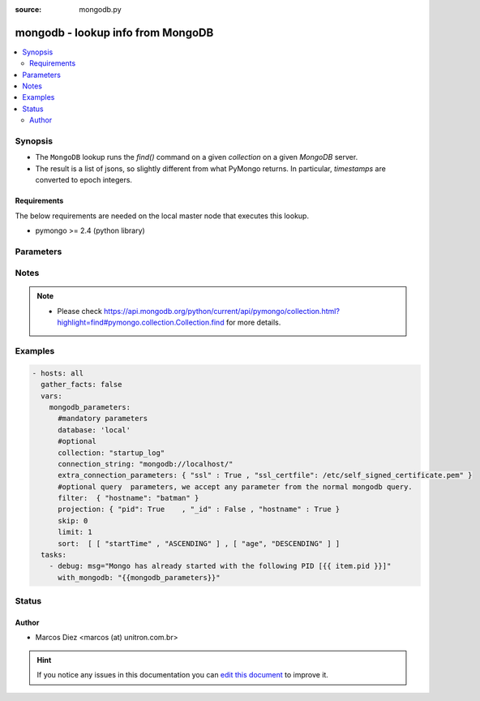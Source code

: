 :source: mongodb.py


.. _mongodb_lookup:


mongodb - lookup info from MongoDB
++++++++++++++++++++++++++++++++++

.. versionadded:: 2.3

.. contents::
   :local:
   :depth: 2


Synopsis
--------
- The ``MongoDB`` lookup runs the *find()* command on a given *collection* on a given *MongoDB* server.
- The result is a list of jsons, so slightly different from what PyMongo returns. In particular, *timestamps* are converted to epoch integers.



Requirements
~~~~~~~~~~~~
The below requirements are needed on the local master node that executes this lookup.

- pymongo >= 2.4 (python library)


Parameters
----------

.. raw:: html

    <table  border=0 cellpadding=0 class="documentation-table">
        <tr>
            <th colspan="1">Parameter</th>
            <th>Choices/<font color="blue">Defaults</font></th>
                            <th>Configuration</th>
                        <th width="100%">Comments</th>
        </tr>
                    <tr>
                                                                <td colspan="1">
                    <b>collection</b>
                                        <br/><div style="font-size: small; color: red">required</div>                                    </td>
                                <td>
                                                                                                                                                            </td>
                                                    <td>
                                                                                            </td>
                                                <td>
                                                                        <div>Name of the collection which the query will be made</div>
                                                                                </td>
            </tr>
                                <tr>
                                                                <td colspan="1">
                    <b>connect_string</b>
                                                                            </td>
                                <td>
                                                                                                                                                                    <b>Default:</b><br/><div style="color: blue">mongodb://localhost/</div>
                                    </td>
                                                    <td>
                                                                                            </td>
                                                <td>
                                                                        <div>Can be any valid MongoDB connection string, supporting authentication, replicasets, etc.</div>
                                                    <div>More info at <a href='https://docs.mongodb.org/manual/reference/connection-string/'>https://docs.mongodb.org/manual/reference/connection-string/</a></div>
                                                                                </td>
            </tr>
                                <tr>
                                                                <td colspan="1">
                    <b>database</b>
                                        <br/><div style="font-size: small; color: red">required</div>                                    </td>
                                <td>
                                                                                                                                                            </td>
                                                    <td>
                                                                                            </td>
                                                <td>
                                                                        <div>Name of the database which the query will be made</div>
                                                                                </td>
            </tr>
                                <tr>
                                                                <td colspan="1">
                    <b>filter</b>
                    <br/><div style="font-size: small; color: red">dict</div>                                                        </td>
                                <td>
                                                                                                                                                                    <b>Default:</b><br/><div style="color: blue">{}</div>
                                    </td>
                                                    <td>
                                                                                            </td>
                                                <td>
                                                                        <div>Criteria of the output</div>
                                                                                </td>
            </tr>
                                <tr>
                                                                <td colspan="1">
                    <b>limit</b>
                    <br/><div style="font-size: small; color: red">integer</div>                                                        </td>
                                <td>
                                                                                                                                                            </td>
                                                    <td>
                                                                                            </td>
                                                <td>
                                                                        <div>How many results should be shown</div>
                                                                                </td>
            </tr>
                                <tr>
                                                                <td colspan="1">
                    <b>projection</b>
                    <br/><div style="font-size: small; color: red">dict</div>                                                        </td>
                                <td>
                                                                                                                                                                    <b>Default:</b><br/><div style="color: blue">{}</div>
                                    </td>
                                                    <td>
                                                                                            </td>
                                                <td>
                                                                        <div>Fields you want returned</div>
                                                                                </td>
            </tr>
                                <tr>
                                                                <td colspan="1">
                    <b>skip</b>
                    <br/><div style="font-size: small; color: red">integer</div>                                                        </td>
                                <td>
                                                                                                                                                            </td>
                                                    <td>
                                                                                            </td>
                                                <td>
                                                                        <div>How many results should be skipped</div>
                                                                                </td>
            </tr>
                                <tr>
                                                                <td colspan="1">
                    <b>sort</b>
                    <br/><div style="font-size: small; color: red">list</div>                                                        </td>
                                <td>
                                                                                                                                                                    <b>Default:</b><br/><div style="color: blue">[]</div>
                                    </td>
                                                    <td>
                                                                                            </td>
                                                <td>
                                                                        <div>Sorting rules. Please notice the constats are replaced by strings.</div>
                                                                                </td>
            </tr>
                        </table>
    <br/>


Notes
-----

.. note::
    - Please check https://api.mongodb.org/python/current/api/pymongo/collection.html?highlight=find#pymongo.collection.Collection.find for more details.


Examples
--------

.. code-block:: yaml+jinja

    
    - hosts: all
      gather_facts: false
      vars:
        mongodb_parameters:
          #mandatory parameters
          database: 'local'
          #optional
          collection: "startup_log"
          connection_string: "mongodb://localhost/"
          extra_connection_parameters: { "ssl" : True , "ssl_certfile": /etc/self_signed_certificate.pem" }
          #optional query  parameters, we accept any parameter from the normal mongodb query.
          filter:  { "hostname": "batman" }
          projection: { "pid": True    , "_id" : False , "hostname" : True }
          skip: 0
          limit: 1
          sort:  [ [ "startTime" , "ASCENDING" ] , [ "age", "DESCENDING" ] ]
      tasks:
        - debug: msg="Mongo has already started with the following PID [{{ item.pid }}]"
          with_mongodb: "{{mongodb_parameters}}"





Status
------




Author
~~~~~~

- Marcos Diez <marcos (at) unitron.com.br>


.. hint::
    If you notice any issues in this documentation you can `edit this document <https://github.com/ansible/ansible/edit/devel/lib/ansible/plugins/lookup/mongodb.py>`_ to improve it.
